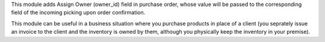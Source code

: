 This module adds Assign Owner (owner_id) field in purchase order, whose value will be
passed to the corresponding field of the incoming picking upon order confirmation.

This module can be useful in a business situation where you purchase products in place of
a client (you seprately issue an invoice to the client and the inventory is owned by them,
although you physically keep the inventory in your premise).
